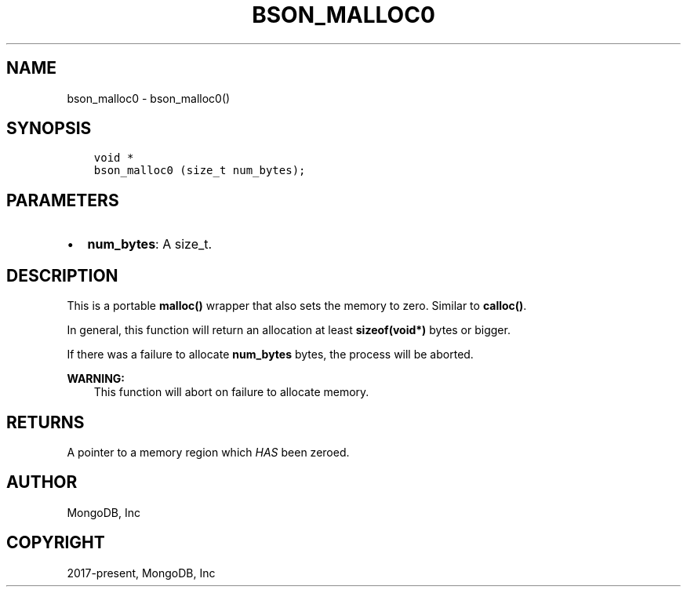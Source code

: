 .\" Man page generated from reStructuredText.
.
.
.nr rst2man-indent-level 0
.
.de1 rstReportMargin
\\$1 \\n[an-margin]
level \\n[rst2man-indent-level]
level margin: \\n[rst2man-indent\\n[rst2man-indent-level]]
-
\\n[rst2man-indent0]
\\n[rst2man-indent1]
\\n[rst2man-indent2]
..
.de1 INDENT
.\" .rstReportMargin pre:
. RS \\$1
. nr rst2man-indent\\n[rst2man-indent-level] \\n[an-margin]
. nr rst2man-indent-level +1
.\" .rstReportMargin post:
..
.de UNINDENT
. RE
.\" indent \\n[an-margin]
.\" old: \\n[rst2man-indent\\n[rst2man-indent-level]]
.nr rst2man-indent-level -1
.\" new: \\n[rst2man-indent\\n[rst2man-indent-level]]
.in \\n[rst2man-indent\\n[rst2man-indent-level]]u
..
.TH "BSON_MALLOC0" "3" "Aug 31, 2022" "1.23.0" "libbson"
.SH NAME
bson_malloc0 \- bson_malloc0()
.SH SYNOPSIS
.INDENT 0.0
.INDENT 3.5
.sp
.nf
.ft C
void *
bson_malloc0 (size_t num_bytes);
.ft P
.fi
.UNINDENT
.UNINDENT
.SH PARAMETERS
.INDENT 0.0
.IP \(bu 2
\fBnum_bytes\fP: A size_t.
.UNINDENT
.SH DESCRIPTION
.sp
This is a portable \fBmalloc()\fP wrapper that also sets the memory to zero. Similar to \fBcalloc()\fP\&.
.sp
In general, this function will return an allocation at least \fBsizeof(void*)\fP bytes or bigger.
.sp
If there was a failure to allocate \fBnum_bytes\fP bytes, the process will be aborted.
.sp
\fBWARNING:\fP
.INDENT 0.0
.INDENT 3.5
This function will abort on failure to allocate memory.
.UNINDENT
.UNINDENT
.SH RETURNS
.sp
A pointer to a memory region which \fIHAS\fP been zeroed.
.SH AUTHOR
MongoDB, Inc
.SH COPYRIGHT
2017-present, MongoDB, Inc
.\" Generated by docutils manpage writer.
.
